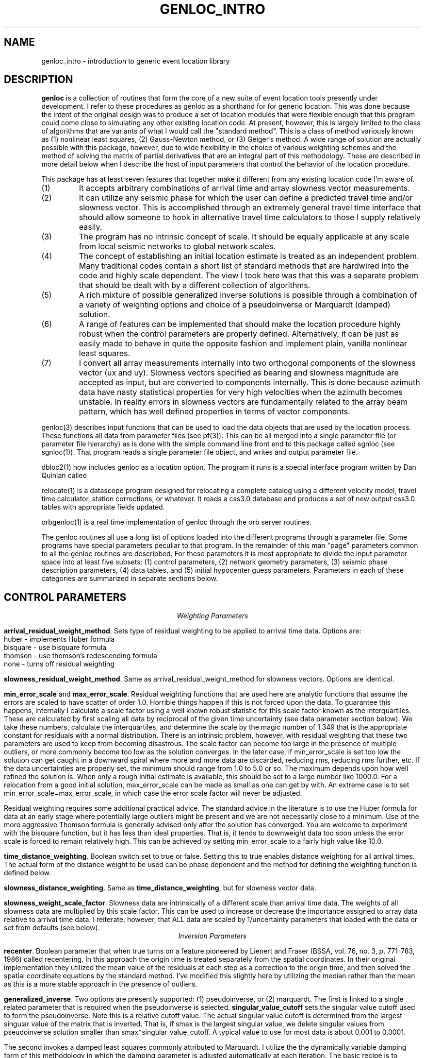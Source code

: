 .\" %W% %G%
.TH GENLOC_INTRO 3 "%G%"
.SH NAME
genloc_intro - introduction to generic event location library
.SH DESCRIPTION
\fBgenloc\fR is a collection of routines that form the core of a
new suite of event location tools presently under development.  
I refer to these procedures as genloc as a shorthand for for generic location.  
This was done because the intent of the original design was to 
produce a set of location modules that were flexible enough that
this program could come close to simulating any other existing 
location code.  At present, however, this is largely limited 
to the class of algorithms that are variants of what I 
would call the "standard method".  This is a class of method variously
known as (1) nonlinear least squares, (2) Gauss-Newton method, or
(3) Geiger's method.  A wide range of solution are actually possible
with this package, however, due to wide flexibility in the choice
of various weighting schemes and the method of solving the 
matrix of partial derivatives that are an integral part of this 
methodology.  These are described in more detail below when I 
describe the host of input parameters that control the behavior
of the location procedure.   
.LP
This package has at least seven features that together make it different from 
any existing location code I'm aware of.
.IP (1)
It accepts arbitrary combinations of arrival time and array slowness vector
measurements.
.IP (2) 
It can utilize any seismic phase for which the user can define a 
predicted travel time and/or slowness vector. 
This is accomplished through an extremely general travel time 
interface that should allow someone to hook in alternative 
travel time calculators to those I supply relatively easily.  
.IP (3)
The program has no intrinsic concept of scale.  It should be 
equally applicable at any scale from local seismic networks to 
global network scales.  
.IP (4)
The concept of establishing an initial location estimate is 
treated as an independent problem.  Many traditional codes contain
a short list of standard methods that are hardwired into the code
and highly scale dependent.  The view I took
here was that this was a separate problem that should be dealt
with by a different collection of algorithms.  
.IP (5) 
A rich mixture of possible generalized inverse solutions is 
possible through a combination of a variety of weighting options
and choice of a pseudoinverse or Marquardt (damped) solution.  
.IP (6)
A range of features can be implemented that should make the
location procedure highly robust when the control parameters are properly
defined.  Alternatively, it can be just as easily made to behave
in quite the opposite fashion and implement plain, vanilla 
nonlinear least squares.  
.IP (7)
I convert all array measurements internally into two orthogonal
components of the slowness vector (ux and uy).  Slowness vectors 
specified as bearing and slowness magnitude are accepted as input, but
are converted to components internally.  This is done because 
azimuth data have nasty statistical properties for very high 
velocities when the azimuth becomes unstable.  In reality 
errors in slowness vectors are fundamentally related to the 
array beam pattern, which has well defined properties in 
terms of vector components.  
.LP
genloc(3) describes input functions that can be used to load the
data objects that are used by the location process.  
These functions all data from parameter files (see pf(3)).
This can be all merged into a single parameter file (or 
parameter file hierarchy) as is done with the simple command
line front end to this package called sgnloc (see sgnloc(1)).
That program reads a single parameter file object, and writes
and output parameter file.
.LP
dbloc2(1) how includes genloc as a location option.  The program it
runs is a special interface program written by Dan Quinlan called
.LP
relocate(1) is a datascope program designed for relocating a
complete catalog using a different velocity model, travel time
calculator, station corrections, or whatever.  It reads a css3.0
database and produces a set of new output css3.0 tables with
appropriate fields updated.
.LP
orbgenloc(1) is a real time implementation of genloc through the
orb server routines.  
.LP
The genloc routines all use a long list of options loaded into
the different programs through a parameter file.  Some programs
have special parameters peculiar to that program.  In the remainder
of this man "page" parameters common to all the genloc routines are
descripbed.  
For these parameters it is most appropriate to divide the input parameter
space into at least five subsets:  (1) control parameters, (2) network
geometry parameters, (3) seismic phase description parameters, 
(4) data tables, and (5) initial hypocenter guess parameters.  
Parameters in each of these categories are summarized in separate
sections below.
.SH  CONTROL PARAMETERS
.ce 
\fIWeighting Parameters\fR
.LP
\fBarrival_residual_weight_method\fR.  Sets type of residual weighting to 
be applied to arrival time data.  Options are:
.nf
huber - implements Huber formula
bisquare - use bisquare formula
thomson - use thomson's redescending formula
none - turns off residual weighting
.fi
.LP
\fBslowness_residual_weight_method\fR.  Same as arrival_residual_weight_method
for slowness vectors.  Options are identical.
.LP
\fBmin_error_scale\fR and 
\fBmax_error_scale\fR.  Residual weighting functions that are used here
are analytic functions that assume the errors are scaled to have 
scatter of order 1.0.  Horrible things happen if this is not 
forced upon the data.  To guarantee this happens, internally 
I calculate a scale factor using a well known robust statistic
for this scale factor known as the interquartiles.  
These are calculated by first scaling all data by 
reciprocal of the given 
time uncertainty (see data parameter section below).
We take these numbers, calculate the interquartiles, and determine
the scale by the magic number of 1.349 that is the appropriate
constant for residuals with a normal distribution.  
There is an intrinsic problem, however, with residual weighting
that these two parameters are used to keep from becoming 
disastrous.  The scale factor can become too large in the 
presence of multiple outliers, or more commonly become too low
as the solution converges.  In the later case, if min_error_scale
is set too low the solution can get caught in a downward spiral 
where more and more data are discarded, reducing rms, reducing
rms further, etc.  If the data uncertainties are properly 
set, the minimum should range from 1.0 to 5.0 or so.  
The maximum depends upon how well refined the solution is.  
When only a rough initial estimate is available, this should
be set to a large number like 1000.0.  For a relocation from
a good initial solution,  max_error_scale can be made as small
as one can get by with.  An extreme case is to set 
min_error_scale=max_error_scale, in which case the error scale
factor will never be adjusted.
.LP
Residual weighting requires some additional practical advice.  
The standard advice in the literature is to use the Huber formula
for data at an early stage where potentially large outliers might
be present and we are not necessarily close to a minimum.  Use
of the more aggressive Thomson formula is generally advised only
after the solution has converged.  You are welcome to experiment
with the bisquare function, but it has less than ideal properties.
That is, it tends to downweight data too soon unless the error scale is
forced to remain relatively high.  This can be achieved by
setting min_error_scale to a fairly high value like 10.0.   
.LP
\fBtime_distance_weighting\fR.
Boolean switch set to true or false.  Setting this to true enables
distance weighting for all arrival times.  The actual form of 
the distance weight to be used can be phase dependent and the method
for defining the weighting function is defined below.
.LP
\fBslowness_distance_weighting\fR.
Same as \fBtime_distance_weighting\fR, but for slowness vector data.
.LP
\fBslowness_weight_scale_factor\fR.  
Slowness data are intrinsically of a different scale than arrival time
data.  The weights of all slowness data are multiplied by this scale
factor.  This can be used to increase or decrease the importance 
assigned to array data relative to arrival time data.  I reiterate,
however, that ALL data are scaled by 1/uncertainty parameters that
loaded with the data or set from defaults (see below).
.ce
\fIInversion Parameters\fR
.LP
\fBrecenter\fR.
Boolean parameter that when true turns on a feature pioneered by
Lienert and Fraser (BSSA, vol. 76, no. 3, p. 771-783, 1986) 
called recentering.  In this 
approach the origin time is treated separately from the 
spatial coordinates.  In their original implementation they 
utilized the mean value of the residuals at each step as a 
correction to the origin time, and then solved the spatial 
coordinate equations by the standard method.  
I've modified this slightly here by utilizing the median rather
than the mean as this is a more stable approach in the presence
of outliers.  
.LP
\fBgeneralized_inverse\fR.
Two options are presently supported:  (1) pseudoinverse, or (2) marquardt.
The first is linked to a single related parameter that is required
when the pseudoinverse is selected.  \fBsingular_value_cutoff\fR
sets the singular value cutoff used to form the pseudoinverse.
Note this is a relative cutoff value.  The actual singular value 
cutoff is determined from the largest singular value of the 
matrix that is inverted.  That is, if smax is the largest singular
value, we delete singular values from pseudoinverse solution 
smaller than smax*singular_value_cutoff.  A typical value to 
use for most data is about 0.001 to 0.0001. 
.LP
The second invokes a damped least squares commonly attributed to 
Marquardt.  I utilize the the dynamically variable damping form of
this methodology in which the damping parameter is adjusted 
automatically at each iteration.  The basic recipe is to 
increase damping whenever a calculated step would lead to 
an increase in rms, and decreasing the damping factor in
a regular way otherwise.  For this to be stable, however, 
we require three parameters:  (1) a ceiling on the damping 
parameter, (2) a floor on the damping parameter, and (3) an
adjustment factor that determines how the damping parameter is 
scaled upward or downward.  These three parameters are defined
here by parameters called
\fBmax_relative_damp\fR, 
\fBmin_relative_damp\fR, and \fBdamp_adjust_factor\fR respectively.
Note that the first two are labeled "relative" because they 
are not defined by an absolute scale, but are scaled by the
largest singular value of the matrix being solved in the 
same way as singular_value_cutoff parameter is defined above.  
Reasonable ranges for these three numbers are 1 to 10 for
max_relative_damp, 0.0001 to 0.000001 for min_relative_damp, 
and 5 to 10 for damp_adjust_factor.
.ce 
\fIIteration control parameters\fR
.LP
\fBstep_length_scale_factor\fR, 
\fBmin_step_length_scale\fR,
\fBdepth_floor\fR, and 
\fBdepth_ceiling\fR
are all utilized for step length damping.  At present 
step length damping is not optional, and is always enabled.
It is utilized here only to control unstable depth estimates.
The basic algorithm is that whenever a calculated step would
lead to a depth adjustment that would place the source above
depth_ceiling (normally 0.0) OR below depth_floor, 
the step length (vector magnitude, not direction) is MULTIPLIED
by the step_length_scale_factor repeatedly until the solution 
falls inside the bounds of depth_ceiling to depth_floor.
That is, if we let s=step_length_scale_factor,
the program first tries the step s\fBx\fR.  If the solution still
violates the ceiling or floor, it tries s\fBx=\fR**2, 
s\fBx=\fR**3, s\fBx=\fR**4, ...  
Just as in Marquardt's method, for this to be stable the 
range of this scaling must be limited.  Internally, the program
never allows the scale factor to exceed 1.0 for obvious reasons.
This is done when the control file is read.  
If step_length_scale_factor is specified as a number greater than
1.0, the program will post a warning diagnostic and reset this 
parameter to a default.  The reciprocal parameter is 
the floor on the scale factor which the user controls with
the parameter min_step_length_scale.   
min_step_length_scale represents the smallest scale factor
that is allowed on a calculated correction that would fall 
outside the depth ceiling or floor.   It is 
easy to show that if s is the scale factor and m is the 
min_step_length_scale, the maximum number of adjustments that will
be attempted is log(m)/log(s).  
It is equally important to understand what the algorithm does
if the scale factor is reduced to min_step_length_scale.
When this occurs, the algorithm fixes the depth at the ceiling
or floor (whichever is involved) and determines the 
horizontal adjustment from s\fBx=\fR.  
.LP
If you understand this algorithm, it should be obvious that
improper setting of these parameters can easily produce a
solution that will never converge.  The most important 
guideline is that, in general, it is a bad idea to 
let min_step_length_scale get too small. 
Step-length damping is most likely to become significant for
events that are shallow with bad depth control.  It is important
to recognize that in this situation the final solution can depend 
upon the choice of the step-length parameters. 
The key advice is that for rough estimates (e.g. an estimate
made automatically by a real-time system) the parameter 
min_step_length_scale should be kept relatively small
(I recommend 0.1 to 0.25) to speed convergence of shallow sources
where steps are calculated that would place the source in 
the ionosphere. Conversely, for refined catalogs where one 
is starting from a reasonable first guess for all events, 
min_step_length_scale should be set to a small number like
0.001.   
.LP
\fBfix_latitude\fR, 
\fBfix_longitude\fR,
\fBfix_depth\fR, and 
\fBfix_origin_time\fR are boolean parameters whose purpose should
be obvious.  Note that any combination of these four parameters
can be set to true, although setting all four true is absurd except 
as an expensive way to calculate travel time residuals.  
.LP
\fBmaximum_hypocenter_adjustments\fR.  Sets the maximum number
of times a solution will be adjusted before the program will 
give up and exit.  A typical number is 50.
.LP
\fBdeltax_convergence_size\fR.  The iteration sequence will 
terminate when the vector correction in the space coordinates 
of the hypocenter (in units of KILOMETERS) falls below this
parameter.  
.LP
\fBrelative_rms_convergence_value\fR.  
A common reason to terminate a solution is based on data fit.
Clearly when a solution is not improving the fit to the data
significantly, further steps are not necessarily warranted.  
Here I use "relative" rms convergence.  That is, the solution 
is terminated when the ratio of the difference in weighted rms
residuals between the current step and the previous step with
the rms residuals of the previous step (i.e. delta_rms/rms)
falls below this parameter.  This number should not be made
too small, or the solution may terminate prematurely when
the rms minimum of the solution has a very flat floor.  
This may be proper, but the answer in this case can depend 
strongly on the starting solution.  My general opinion, is
that this parameter should be used as a fallback 
to terminate marginal solutions that bounce around in 
flat floored rms valley and never converge when measured by
spatial adjustments.  I recommend setting this parameter to 
0.001 to 0.0001. 
.SH GEOMETRY PARAMETERS
.LP
There are two basic geometry tables:  station coordinates, and
array coordinates.  These are specified by two tables that 
are most easily seen by showing a simple example:
.nf
seismic_stations                                &Tbl{
CHM      42.9986   74.7513    0.6550
EKS2     42.6615   73.7772    1.3600
USP      43.2669   74.4997    0.7400
BGK2     42.6451   74.2274    1.6400
AML      42.1311   73.6941    3.4000
KZA      42.0778   75.2496    3.5200
TKM      42.8601   75.3184    0.9600
KBK      42.6564   74.9478    1.7600
AAK      42.6333   74.4944    1.6800
UCH      42.2275   74.5134    3.8500
KZA      42.0778   75.2496    3.5200
KBK      42.6564   74.9478    1.7600
ULHL     42.2456   76.2417    2.0400
TKM2     42.9208   75.5966    2.0200
}
seismic_arrays                                  &Tbl{
GEYBB9   37.9293   58.1125    0.6629
GEYG36   37.9293   58.1125    0.6629
}
.fi
.LP
Note that both tables are identical and contain: name, latitude,
longitude, elevation (in km).  They are set in a parameter file
as a Tbl object.  The only difference for the seismic_arrays 
table is that the name field may by be doubled for a given array 
due to different subarray configurations.  In the example 
shown these are referenced to a common origin, but this may 
not always be the case.
.LP
All the genloc programs use this form of geometry input
with the exception of relocate(1).  That program reads this
same information from the css3.0 site table.  The parameter
file can contain the geometry information for relocate, but
it will simply be ignored.
.SH PHASE DESCRIPTION PARAMETERS
.LP
This section of the parameter file is by far the most complex.
It makes use of a novel feature of Dan Quinlan's parameter files
that allows a hierarchy of Arr object.  This allows the parameter
file to repeat key words nested within curly brackets.  
This is useful here to build the descriptions of what I call 
"phase handles" and use a common set of parameter names for 
each phase.  It is most easily understood by first presenting 
an example:
.nf
phases &Arr{
P	&Arr{
	time_distance_weight_function &Tbl{
	0.0	1.0
	10.0	1.0
	90.0	0.7
	92.0	0.0
	360.0	0.0
	}
	ux_distance_weight_function &Tbl{
        0.0     1.0
        10.0    1.0
        90.0    0.7
        92.0    0.0
        360.0   0.0
        }
        uy_distance_weight_function &Tbl{
        0.0     1.0
        10.0     1.0
        90.0    0.7
        92.0    0.0
        360.0   0.0
        }
	default_time_uncertainty 0.05
	default_slowness_uncertainty 0.01
	time_station_corrections &Tbl{
		GEYBB9	0.01
		KBK	0.02
		USP	-0.2
	}
	ux_station_corrections &Tbl{
                GEYBB9  0.001
		GEYBB12 0.0015
        }
        uy_station_corrections &Tbl{
                GEYBB9  -0.001
                GEYBB12 -0.0015
        }
	travel_time_calculator	ttlvz	
	velocity_model &Tbl{
	3.5   0.0
	6.0  5.0
	8.0  30.0
	}
}
S	&Arr{
	time_distance_weight_function &Tbl{
	0.0	1.0
	10.0	1.0
	90.0	0.7
	92.0	0.0
	360.0	0.0
	}
	ux_distance_weight_function &Tbl{
        0.0     1.0
        10.0     1.0
        90.0    0.7
        92.0    0.0
        360.0   0.0
        }
        uy_distance_weight_function &Tbl{
        0.0     1.0
        10.0     1.0
        90.0    0.7
        92.0    0.0
        360.0   0.0
        }
	default_time_uncertainty 0.2
	default_slowness_uncertainty 0.005
	time_station_corrections &Tbl{
		GEYBB9	0.01
		KBK	0.02
		USP	-0.2
	}
	ux_station_corrections &Tbl{
                GEYBB9  0.001
		GEYBB12 0.0015
        }
        uy_station_corrections &Tbl{
                GEYBB9  -0.001
                GEYBB12 -0.0015
        }
	travel_time_calculator	ttlvz	
	velocity_model &Tbl{
	2.0  0.0
	3.5 5.0
	4.5 30.0
	}
}
}
.fi
.LP
Notice the hierarchy that begins with the keyword "phases" and that the 
closing curly bracket does not end until the close of this example.  
Thus, "phases" is the highest level keyword that encloses this 
entire section of the input parameter file.  This section can 
sometimes become huge as we will see in a moment.  
.LP
The next level of the hierarchy is phase identifiers.
A phase handle is built for 
each named "phase" within this block. 
In the example here, this is P and S, but it could be extended 
to as many phase names as one wished.
.LP
Within each phase identifier block, the following parameters are
fixed and all are required:  \fBtime_distance_weight_function,
ux_distance_weight_function, uy_distance_weight_function,
default_time_uncertainty, default_slowness_uncertainty,
time_station_corrections, ux_station_corrections,\fR and
\fBuy_station_corrections\fR.  The admittedly verbose names
should make their purpose obvious.  However, the following 
points should avoid any confusions:
.IP (1) 
The units of all quantities related to time are in seconds.
.IP (2) 
The units of all quantities related to slowness are in seconds/km.
.LP
The distance weight parameters define a distance weighting function
as a series of ordered pairs.  These are distances (in degrees) 
followed by the weight to be assigned at that position.  
These are interpolated internally using a simple linear interpolation
between points to define the weight at a given distances.  
Note these parameters are required for each phase even if residual 
weighting is turned off (see above), and each list MUST end 
with 360.0.  If the last point is not given as 360.0 it will 
be added with a weight of 0.0 and a diagnostic will be issued.
.LP
Station corrections are NOT required for each station.  If 
a correction for either time or slowness is not found for 
a given station-phase-data type, that term will be set to 0.0.
.LP
The bottom level of the hierarchy in this set of parameters is
the travel time section.  A dependency on the form of the 
parameter file pertaining to calculation of travel times for 
a given phase depend upon the setting of the parameter
\fRtravel_time_calculator\fR.  At present this keyword should
be followed by one of three strings used to define the travel
time calculator:  (1) ttlvz, (2) "uniform table interpolation"
(the quotes are not necessary, but they emphasize the string has 
embedded blanks), or (3) generic.   
ttlvz is a simple, constant velocity, flat-earth, layered model
travel time calculator.
Note you can use this for any phase, but be aware that
this function always calculates first arrivals.  Thus, it would
produce stupid answers form something like PmP, for example, but
it could be used to compute phases like Pn or Lg provided one
properly defined the distance weights on these phases.
"uniform table interpolation" selects
a general-purpose travel time table grid interpolation routine.
(A program taup_convert(1) can be used to build these tables for
a wide range of seismic phases using the tau-p calculator.)
Finally, generic implements a generic travel time interface
presently under development that would unify travel time
calculation with other datascope applications like dbpick.
At present, this is only used as a direct interface into the
tau-p library.
.LP
I anticipate alternative travel time calculators
could be inserted here in the future, but at present these are
the only ones that are accepted.  Different parameters are searched 
for in this section depending on which calculator is selected.
.ce
\fIParameters needed for ttlvz\fR
.LP
The example above illustrates parameters required by the
ttlvz function.  That is, all we require is a Tbl headed by
the keyword \fBvelocity_model\fR.  Each entry in the table
is an ordered (velocity, depth) pair where the depth defines
the depth to the top of the layer.  Note that negative depths
are allowed, and highly recommended for local problems like 
volcanos where sources often occur above the elevation of 
all stations. 
.ce 
\fIParameters needed for travel time tables\fR
.LP
For the tables, only one parameter will follow. 
\fBtable_file\fR gives the name of a parameter file containing
the uniform grid table in a format described in the FILES section 
below.
Note that the name used will have the ".pf" added after it 
since this string is passed directly to pfread.
.ce
\fIParameters required for generic travel time interface\fR
.LP
In this case the only required parameter are two parameters
required by the generic interface:  TTmethod and TTmodel.
See man tt in section 3 for a description.
.SH DATA PARAMETERS
.LP
This is also most easily seen by an example:
.nf
arrivals &Tbl{
P        CHM      712788677.83217  0.028  1011
P        KBK      712788673.29933  0.028  1013
P        TKM      712788676.35498  0.014  1015
P        USP      712788680.86788  0.038  1017
S        CHM      712788726.71320 -1.000  1012
S        KBK      712788720.20059 -1.000  1014
S        TKM      712788725.74570 -1.000  1016
S        USP      712788746.91177 -1.000  1018
}
slowness_vectors &Tbl{
P       GEYBB9  -0.125 0.009 0.01 0.01  1024
}
.fi
.LP
Note the order of entries for arrival time measurements is:
phase name, station, epoch time, time uncertainty, and arid.  
Note that the -1.0 is used to flag a point with an unknown 
uncertainty.  Listing any negative number for the 
uncertainty will lead to use of the default time uncertainty
parameter defined for that phase.
The "arid" field (integer at the end of the example) is
not required by all programs.  This field is ignored
by sgnloc, but is required by orbgenloc.  
In contrast, the relocate program doesn't even look at 
this parameter, but obtains these data from a css3.0 database.
.LP
By default it is assumed that slowness_vectors are tabulated
as shown:  phase name, array, ux, uy, delta_ux, and delta_uy
Again if delta_ux or delta_uy are set to a negative number, 
the default defined for this phase will be used.  
Two options exist for slowness data.  
By default slowness is assumed to be tabulated in units of 
seconds/km.  However, the parameter \fBslowness_units\fR 
can be use to override this.  If the parameter \fBslowness_units\fR
is found, the line is scanned for the string "degrees".  
If found, all slowness measurements are assumed to be in s/degree.
In addition, slowness vectors by default are assumed to be 
tabulated by components ux (east positive) and uy (north positive)
of the slowness vector.  If the parameter \fBslowness_format\fR
appears, followed by the string "azimuth", it is assumed that
the two numbers following the array name are the 
slowness (units can be specified in either degrees of km if
the \fBslowness_units\fR parameter is used).  Only standard 
azimuths measured in degrees are accepted.  
.SH INITIAL HYPOCENTER PARAMETERS
.LP
\fBinitial_location_method\fR switch for method used.
The following options are accepted:
.IP (1)
\fImanual\fR use a specified latitude, longitude, depth,
and origin time as initial location.
.IP (2)
\fIrectangular_gridsearch\fR use a uniformly spaced gridsearch
method to determine an initial location.
Grid is uniformly spaced in latitude and longitude and depth.
Note this will work badly for a source near the poles since the grid
is uniform in latitude and longitude, not in in distance.
Note this gridsearch ALWAYS uses recentering (see above)
so the origin time is removed as a variable in the gridsearch.
.IP (3)
\fIradial_gridsearch\fR  similar to rectangular gridsearch,
but a polar grid centered on a specified point is used.
The grid can span a full circle, or be limited to a specified
range of azimuths.  The later can, for example, make sense
with array data.
.IP (4)
\fInearest_station\fR  Use the location of the first arrival
station as an intial guess.  Depth is set as in the manual
method using the initial_depth parameter.
.IP (5)
\fIS-Ptime\fR  Uses the S-P of the station with the earliest arriving
P wave that also has an S arrival defined.  This actually uses a
fast, simple grid search method.  Distance is computed from the
S-P time, and a radial grid search is conducted at that distance
using the initial_depth parameter.
.LP
The initial location methods interact with a series of parameters
that cascade from the choice of the method.
.ce
\fImanual method parameters\fR
.LP
\fBinitial_latitude\fR, \fBinitial_longitude\fR,
\fBinitial_origin_time\fR, and \fBinitial_depth\fR set the
initial hypocenter guess manually.  Latitude and longitude
need to be in degrees, depth in km, and origin time must
be specified as an epoch time.
.ce
\fIS-P method parameters\fR
.LP
\fBinitial_depth\fR sets depth used for trial location.  In the S-P method
a single depth search is used along a circular arc computed from the
S-P time of the nearest station.  The conversion from S-P to derive 
this circule is computed from the parameter 
\fBS-P_velocity\fR.  The program searches a circular region at this
distance and the given depth computing rms residuals at 
\fBnumber_angles\fR equally spaced points.  
.ce
\fIgeneral grid search parameters\fR
.LP
The following parameters are used by all methods that use
a grid search either explicitly or implicitly.
.IP (1)
\fIcenter_latitude, center_longitude, center_depth\fR specify
the center point of all grid search areas.  Note that
center_depth is used implicitly as the trial depth in the
S-P and the nearest station methods, but the other coordinates
are ignored in that case.
.IP (2)
\fIgridsearch_norm\fR controls what measure is used to compute
the minimum misfit in gridsearch methods.  Currently two
options are allowed:  weighted_rms and raw_rms.
Both are L2 norm measures of residuals.
raw_rms is the L2 norm of the residuals in seconds.
weighted_rms residuals are scaled by distance and individual
specified weighted, but NOT residual weights.  Residual
weights are a BAD idea in an initial location determination
because they tend to produce multiple minima, especially
when the number of degrees of freedom is low.
.ce
\fIMethod dependent grid search parameters\fR
.LP
\fIlatitude_range, longitude_range, depth_range, nlat, nlon, ndepths\fR.
These parameters set the area used in a rectangular grid search.
A grid of nlat by nlon by ndepths points is computed
starting from the center_latitude, center_longtiude, and center_depth
point.  The program determines an initial location by and searching for
a travel time residual in this grid.
Latitudes and longitudes are, as always, in
degrees and depths are in kilometers.  Thus, to search the whole
world with on point per degree and 0 to 500 km depths at 50 km
intervals use:
.nf
center_latitude         0.0
center_longitude        0.0
center_depth            250.0
latitude_range          180.0
longitude_range         360.0
depth_range             500.0
nlat                    180
nlon                    360
ndepths                 11
.fi
.LP
\fIminimum_distance, maximum_distance, minimum_azimuth,
number_points_r, number_points_azimuth, ndepths\fR set
radial grid search.  Azimuth values are assumed to
be in degrees.  The following would search a radial
segment from 1 to 2 degrees away from a specified
center point (see above) with a range of azimuths from
70 to 110 degrees at 1 degree intervals in azimuth and
0.1 degree increments in distance (about 11 km) at a
fixed depth of 5 km.
.nf
minimum_distance        1.0
maximum_distance        2.0
minimum_azimuth         70.0
maximum_azimuth         110.0
center_depth            5.0
number_points_r         11
number_points_azimuth   41
ndepths                 1
.nf

.SH  DEFAULTS
All the parameters described in the CONTROL PARAMETERS section 
above can be omitted and the following defaults would
be set:
.nf
arrival_residual_weight_method                  huber
slowness_residual_weight_method                 huber
time_distance_weighting                         true
slowness_distance_weighting                     true
slowness_weight_scale_factor                    1.0
min_error_scale                                 1.0
max_error_scale                                 50.0
depth_ceiling                                   0.0
depth_floor                                     700.0
generalized_inverse                             marquardt
min_relative_damp                               0.000005
max_relative_damp                               1.0
damp_adjust_factor                              5.0
recenter                                        false
fix_latitude                                    false
fix_longitude                                   false
fix_depth                                       false
fix_origin_time                                 false
step_length_scale_factor                        0.5
min_step_length_scale                           0.01
maximum_hypocenter_adjustments                  50
deltax_convergence_size                         0.01
relative_rms_convergence_value                  0.0001
.fi
.SH FILES
.LP
The travel time tables are specified as ascii parameter files.
These can be placed in a standard place using the path search
features of the parameter file interface (see pf(3)).  
The structure of this parameter file is as follows:
.LP
\fBnx\fR and \fBnz\fR define the number of points in
the grid.  nx, is obviously the number of points in epicentral distance.
.LP
\fBdx\fR and \fBdz\fR define the grid point spacing and have mixed units.
dx is specified in degrees, and dz is specified in kilometers.  These
are fixed intervals that specify the regular mesh on which travel times
and slowness are tabulated.  
.LP
\fBx0\fR and \fBz0\fR are optional parameters.  They both default to 0.0.
They specify the distance and depth of the first point in the table.
This is useful, for example, with a phase like Pn that does not exist
until one is beyond a critical distance.
.LP
It is highly recommended that the parameter \fBdepth_floor\fR be 
set to the minimum value of z0+(nz-1)*dz for all phases, or 
the calculator will not know how to handle steps that put the 
source below the bottom of the tables.   
.LP
The tables are then specified in the parameter file as a very 
long Tbl tagged with the keyword \fBuniform_grid_time_slowness_table\fR.
The entries of the table will look something like
the following:
.nf

uniform_grid_time_slowness_table &Tbl{
0.001100 0.172414 -0.000000 t
9.585741 0.172412 -0.000000 t
19.171297 0.172407 -0.000000 t
28.149948 0.123692 -0.000000 c
35.026741 0.123686 -0.000000 t
41.903145 0.123677 -0.000000 t
48.778996 0.123666 -0.000000 t
55.654144 0.123652 -0.000000 t
62.528427 0.123635 -0.000000 t
69.401695 0.123615 -0.000000 t
76.273788 0.123593 -0.000000 t
83.144547 0.123567 -0.000000 t
 ...
1152.625244 0.001050 -0.000005 t
1152.676392 0.000788 -0.000005 t
1152.712891 0.000526 -0.000005 t
1152.734863 0.000263 -0.000005 t
}
.fi
.LP
where the actual table has a total of nx*ny lines.
These are assumed arranged as scans at constant depth so the table is
expected to contain nx entries for a source at z0, followed by nx
entries for a source at z0+dz, etc.
The format of 
each lines is:
.nf
	time	slowness	du/dx	branch_code
.fi
Unit of time are seconds, slowness units are seconds/kilometer, and
du/dx is seconds/km-km.  Note that du/dx can often be neglected, so
if you wish to make a set of tables using a routine other than
taup_convert, you may well be able to get by with setting that column
of the table to 0.0 everywhere.  du/dx is largest for direct 
wave branches at offsets less than the source depth.  Everywhere
else the dominate terms come from angle terms and terms that
scale with slowness.  Note, for example, that existing programs
like LOCSAT implicitly ignore terms involving du/dx anyway by
keying on the azimuth rather than the slowness vector components. 
.LP
The branch_code is used to work around various levels of discontinuity
that commonly exist in travel time tables and an ambiguity in sign.  
The following characters are presently recognized (anything else
will generate an error, and cause the table for the offending 
phase to be ignored.):  
.nf
	t = turning ray 
	u = upward directed branch
	c = crossover
	j = jump discontinuity
	n = not observable at this distance
.fi
t and u are used to distinguish an ambiguity in sign between 
direct arrivals that result from a source very close to a receiver 
and arrivals from more distant events.  
Both can have the same apparent slowness, but the sign must be 
known to properly compute derivatives of time and slowness wrt to 
depth.  c and j describe two levels of discontinuities that
exist in all travel time tables.  A crossover is a discontinuity
in slope that occurs, for example, at the Pg-Pn crossover for
the generic phase "P".  A jump discontinuity, in contrast, is 
a step discontinuity in travel time.  This occurs, for example,
in the core shadow where we have a jump of over 250 s between 
Pdiff and PKiKP.  n is used to flag a phase that is simply 
not observable at a given distance range in the table 
(e.g. S waves in the core shadow, or pP at close distance ranges).
.LP
In order to analytically compute time and slowness derivatives, 
velocities at each of the depths that the travel time tables
are tabulated at are required. 
These are assumed to be present in the parameter file 
headed by the keyword \fBvelocities\fR that begin a Tbl
with nz entries tabulating velocity at each of the nz
tabulated source depths.   
.SH "SEE ALSO"
.nf
sgnloc(1), ggnloc(3), taup_pf_convert(1)
.fi
.SH "BUGS AND CAVEATS"
genloc is under development, and bugs will be a fact of life until
it has been heavily exercised on its full range of possible applications.
Several things are presently lacking and/or incomplete the user is warned
about:  (1) a
cascaded grid search procedure is planned, but has not yet been
implemented; (2) the set of travel time options is not as rich as it
could be;  and (3) not all the initial location options have been
as thoroughly tested as they should be.  
.SH AUTHOR
Gary L. Pavlis
